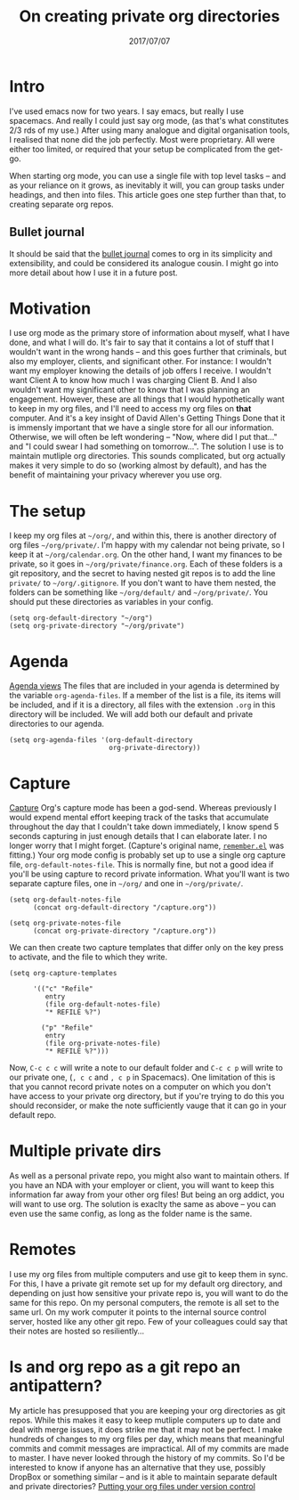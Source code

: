 #+TITLE: On creating private org directories
#+ID: private-org
#+DATE: 2017/07/07
* Intro
I've used emacs now for two years. I say emacs, but really I use spacemacs. And really I could just say org mode, (as that's what constitutes 2/3 rds of my use.)
After using many analogue and digital organisation tools, I realised that none did the job perfectly. Most were proprietary. All were either too limited, or required that your setup be complicated from the get-go.

When starting org mode, you can use a single file with top level tasks -- and as your reliance on it grows, as inevitably it will, you can group tasks under headings, and then into files.
This article goes one step further than that, to creating separate org repos.
** Bullet journal
It should be said that the [[http://bulletjournal.com/][bullet journal]] comes to org in its simplicity and extensibility, and could be considered its analogue cousin. I might go into more detail about how I use it in a future post.
* Motivation
I use org mode as the primary store of information about myself, what I have done, and what I will do.
It's fair to say that it contains a lot of stuff that I wouldn't want in the wrong hands -- and this goes further that criminals, but also my employer, clients, and significant other.
For instance: I wouldn't want my employer knowing the details of job offers I receive. I wouldn't want Client A to know how much I was charging Client B. And I also wouldn't want my significant other to know that I was planning an engagement.
However, these are all things that I would hypothetically want to keep in my org files, and I'll need to access my org files on *that* computer. And it's a key insight of David Allen's Getting Things Done that it is immensly important that we have a single store for all our information. Otherwise, we will often be left wondering -- "Now, where did I put that..." and "I could swear I had something on tomorrow...".
The solution I use is to maintain mutliple org directories.
This sounds complicated, but org actually makes it very simple to do so (working almost by default), and has the benefit of maintaining your privacy wherever you use org.
* The setup
I keep my org files at =~/org/=, and within this, there is another directory of org files =~/org/private/=.
I'm happy with my calendar not being private, so I keep it at =~/org/calendar.org=. On the other hand, I want my finances to be private, so it goes in =~/org/private/finance.org=.
Each of these folders is a git repository, and the secret to having nested git repos is to add the line =private/= to =~/org/.gitignore=. If you don't want to have them nested, the folders can be something like =~/org/default/= and =~/org/private/=.
You should put these directories as variables in your config.
#+BEGIN_SRC elisp
(setq org-default-directory "~/org")
(setq org-private-directory "~/org/private")
#+END_SRC
* Agenda
[[http://orgmode.org/manual/Agenda-views.html][Agenda views]]
The files that are included in your agenda is determined by the variable =org-agenda-files=. If a member of the list is a file, its items will be included, and if it is a directory, all files with the extension =.org= in this directory will be included.
We will add both our default and private directories to our agenda.

#+BEGIN_SRC elisp
(setq org-agenda-files '(org-default-directory
                         org-private-directory))
#+END_SRC
* Capture
[[http://orgmode.org/manual/Capture.html][Capture]]
Org's capture mode has been a god-send. Whereas previously I would expend mental effort keeping track of the tasks that accumulate throughout the day that I couldn't take down immediately, I know spend 5 seconds capturing in just enough details that I can elaborate later. I no longer worry that I might forget. (Capture's original name, [[https://www.emacswiki.org/emacs/RememberMode][=remember.el=]] was fitting.)
Your org mode config is probably set up to use a single org capture file, =org-default-notes-file=. This is normally fine, but not a good idea if you'll be using capture to record private information. What you'll want is two separate capture files, one in =~/org/= and one in =~/org/private/=.

#+BEGIN_SRC elisp
(setq org-default-notes-file 
      (concat org-default-directory "/capture.org"))

(setq org-private-notes-file 
      (concat org-private-directory "/capture.org"))
#+END_SRC

We can then create two capture templates that differ only on the key press to activate, and the file to which they write.

#+BEGIN_SRC elisp
  (setq org-capture-templates

        '(("c" "Refile"
           entry
           (file org-default-notes-file)
           "* REFILE %?")

          ("p" "Refile"
           entry
           (file org-private-notes-file)
           "* REFILE %?")))
#+END_SRC

Now, =C-c c c= will write a note to our default folder and =C-c c p= will write to our private one, (=, c c= and =, c p= in Spacemacs). One limitation of this is that you cannot record private notes on a computer on which you don't have access to your private org directory, but if you're trying to do this you should reconsider, or make the note sufficiently vauge that it can go in your default repo.
* Multiple private dirs
As well as a personal private repo, you might also want to maintain others. If you have an NDA with your employer or client, you will want to keep this information far away from your other org files! But being an org addict, you will want to use org. The solution is exaclty the same as above -- you can even use the same config, as long as the folder name is the same.
* Remotes
I use my org files from multiple computers and use git to keep them in sync. For this, I have a private git remote set up for my default org directory, and depending on just how sensitive your private repo is, you will want to do the same for this repo. 
On my personal computers, the remote is all set to the same url. On my work computer it points to the internal source control server, hosted like any other git repo. Few of your colleagues could say that their notes are hosted so resiliently...
* Is and org repo as a git repo an antipattern?
My article has presupposed that you are keeping your org directories as git repos. While this makes it easy to keep mutliple computers up to date and deal with merge issues, it does strike me that it may not be perfect.
I make hundreds of changes to my org files per day, which means that meaningful commits and commit messages are impractical.
All of my commits are made to master.
I have never looked through the history of my commits.
So I'd be interested to know if anyone has an alternative that they use, possibly DropBox or something similar -- and is it able to maintain separate default and private directories?
[[http://orgmode.org/worg/org-tutorials/org-vcs.html][Putting your org files under version control]]
